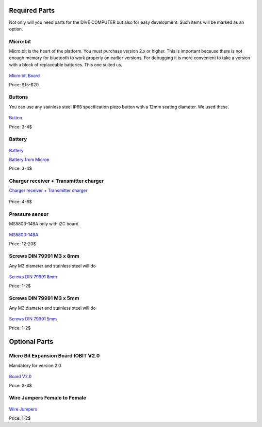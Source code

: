 Required Parts
========================================
Not only will you need parts for the DIVE COMPUTER but also for easy development. Such items will be marked as an option.

Micro:bit
----------------------------------------
Micro:bit is the heart of the platform. You must purchase version 2.x or higher. This is important because there is not enough memory for bluetooth to work properly on earlier versions. For debugging it is more convenient to take a version with a block of replaceable batteries. This one suited us.

.. figure:: /hardware/res/microbit.jpg
   :width: 80%
   :align: center

`Micro:bit Board <https://aliexpress.ru/item/1005006476134044.html?sku_id=12000037339603734&spm=a2g2w.productlist.search_results.0.521c4938lMswcc>`_

Price: $15-$20.

Buttons
----------------------------------------
You can use any stainless steel IP68 specification piezo button with a 12mm seating diameter. We used these.

.. figure:: /hardware/res/buttons_01.jpg
   :width: 80%
   :align: center

`Button <https://aliexpress.ru/item/1005003107169262.html?sku_id=12000024124060234&spm=a2g2w.productlist.search_results.12.5ae6f302LLHdFy>`_

Price: 3-4$

Battery
----------------------------------------

.. figure:: /hardware/res/battery.jpg
   :width: 80%
   :align: center

`Battery <https://aliexpress.ru/item/1005005197138452.html?sku_id=12000032096541120&spm=a2g2w.productlist.search_results.0.54c38973dsWs5B>`_

`Battery from Microe <https://www.mikroe.com/li-polymer-battery-37v-2000mah>`_

Price: 3-4$

Charger receiver + Transmitter charger
----------------------------------------
`Charger receiver + Transmitter charger <https://aliexpress.ru/item/1005005197138452.html?sku_id=12000032096541120&spm=a2g2w.productlist.search_results.0.54c38973dsWs5B>`_

.. figure:: /hardware/res/charger.jpg
   :width: 80%
   :align: center

Price: 4-6$

Pressure sensor
----------------------------------------
MS5803-14BA only with i2C board.

.. figure:: /hardware/res/GY-MS5803-14BA.jpg
   :width: 80%
   :align: center

`MS5803-14BA <https://aliexpress.ru/item/32956557550.html?sku_id=66425034791&spm=a2g2w.productlist.search_results.2.389b175b60bo7M>`_

Price: 12-20$

Screws DIN 79991 M3 x 8mm
----------------------------------------
Any M3 diameter and stainless steel will do

.. figure:: /hardware/res/screws.jpg
   :width: 80%
   :align: center

`Screws DIN 79991 8mm <https://www.ozon.ru/product/vint-din-7991-gb2673-m3-h-8-mm-s-potaynoy-golovkoy-i-torx-pin-shlitsem-nerzhaveyushchaya-stal-304-1461685640/?from_sku=1461685474&from_url=https%253A%252F%252Fwww.ozon.ru%252Fmy%252Forderdetails%252F%253Forder%253D57053977-0132&oos_search=false>`_

Price: 1-2$

Screws DIN 79991 M3 x 5mm
----------------------------------------
Any M3 diameter and stainless steel will do

.. figure:: /hardware/res/screws.jpg
   :width: 80%
   :align: center

`Screws DIN 79991 5mm <https://www.ozon.ru/product/vint-din-7991-gb2673-m3-h-5-mm-s-potaynoy-golovkoy-i-torx-pin-shlitsem-nerzhaveyushchaya-stal-304-1461685474/>`_

Price: 1-2$

Optional Parts
========================================

Micro Bit Expansion Board IOBIT V2.0
----------------------------------------
Mandatory for version 2.0

.. figure:: /hardware/res/microbit_board.jpg
   :width: 80%
   :align: center

`Board V2.0 <https://aliexpress.ru/item/1005005197138452.html?sku_id=12000032096541120&spm=a2g2w.productlist.search_results.0.54c38973dsWs5B>`_

Price: 3-4$

Wire Jumpers Female to Female
----------------------------------------

.. figure:: /hardware/res/wire_jumpers.jpg
   :width: 80%
   :align: center

`Wire Jumpers <https://aliexpress.ru/item/32661309874.html?sku_id=66291977410&spm=a2g2w.productlist.search_results.5.7257faedU8sb1s>`_

Price: 1-2$